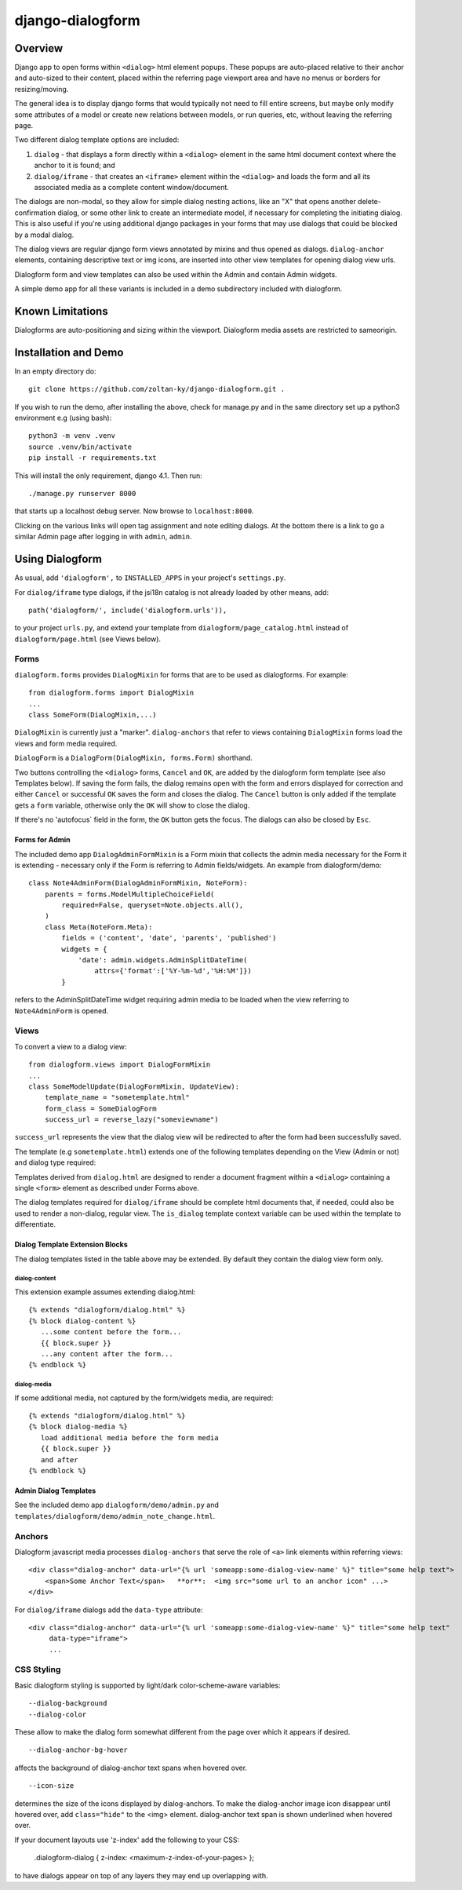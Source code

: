 django-dialogform
=================

Overview
--------
Django app to open forms within ``<dialog>`` html element popups. These popups are auto-placed relative to their anchor and auto-sized to their content, placed within the referring page viewport area and have no menus or borders for resizing/moving.

The general idea is to display django forms that would typically not need to fill entire screens, but maybe only modify some attributes of a model or create new relations between models, or run queries, etc, without leaving the referring page.

Two different dialog template options are included:

1) ``dialog`` - that displays a form directly within a ``<dialog>`` element in the same html document context where the anchor to it is found; and

2) ``dialog/iframe`` - that creates an ``<iframe>`` element within the ``<dialog>`` and loads the form and all its associated media as a complete content window/document.

The dialogs are non-modal, so they allow for simple dialog nesting actions, like an "X" that opens another delete-confirmation dialog, or some other link to create an intermediate model, if necessary for completing the initiating dialog.  This is also useful if you're using additional django packages in your forms that may use dialogs that could be blocked by a modal dialog.

The dialog views are regular django form views annotated by mixins and thus opened as dialogs. ``dialog-anchor`` elements, containing descriptive text or img icons, are inserted into other view templates for opening dialog view urls.

Dialogform form and view templates can also be used within the Admin and contain Admin widgets.

A simple demo app for all these variants is included in a demo subdirectory included with dialogform.

Known Limitations
-----------------

Dialogforms are auto-positioning and sizing within the viewport. Dialogform media assets are restricted to sameorigin.

Installation and Demo
---------------------

In an empty directory do:

::

    git clone https://github.com/zoltan-ky/django-dialogform.git .

If you wish to run the demo, after installing the above, check for manage.py and in the same directory set up a python3 environment e.g (using bash):

::
   
    python3 -m venv .venv
    source .venv/bin/activate
    pip install -r requirements.txt

This will install the only requirement, django 4.1.  Then run:

::

    ./manage.py runserver 8000

that starts up a localhost debug server. Now browse to ``localhost:8000``.

Clicking on the various links will open tag assignment and note editing dialogs.  At the bottom there is a link to go a similar Admin page after logging in with ``admin``, ``admin``.


Using Dialogform
----------------

As usual, add ``'dialogform',`` to ``INSTALLED_APPS`` in your project's ``settings.py``.

For ``dialog/iframe`` type dialogs, if the jsi18n catalog is not already loaded by other means, add:

::

   path('dialogform/', include('dialogform.urls')),

to your project ``urls.py``, and extend your template from ``dialogform/page_catalog.html`` instead of ``dialogform/page.html`` (see Views below).

Forms
^^^^^

``dialogform.forms`` provides ``DialogMixin`` for forms that are to be used as dialogforms. For example:

::
   
    from dialogform.forms import DialogMixin
    ...
    class SomeForm(DialogMixin,...)

``DialogMixin`` is currently just a "marker". ``dialog-anchors`` that refer to views containing ``DialogMixin`` forms load the views and form media required.

``DialogForm`` is a ``DialogForm(DialogMixin, forms.Form)`` shorthand.

Two buttons controlling the ``<dialog>`` forms, ``Cancel`` and ``OK``, are added by the dialogform form template (see also Templates below).  If saving the form fails, the dialog remains open with the form and errors displayed for correction and either ``Cancel`` or successful ``OK`` saves the form and closes the dialog.  The ``Cancel`` button is only added if the template gets a ``form`` variable, otherwise only the ``OK`` will show to close the dialog.

If there's no 'autofocus` field in the form, the ``OK`` button gets the focus. The dialogs can also be closed by ``Esc``.


Forms for Admin
'''''''''''''''

The included demo app ``DialogAdminFormMixin`` is a Form mixin that collects the admin media necessary for the Form it is extending - necessary only if the Form is referring to Admin fields/widgets. An example from dialogform/demo:

::
   
    class Note4AdminForm(DialogAdminFormMixin, NoteForm):
        parents = forms.ModelMultipleChoiceField(
            required=False, queryset=Note.objects.all(),
        )
        class Meta(NoteForm.Meta):
            fields = ('content', 'date', 'parents', 'published')
            widgets = {
                'date': admin.widgets.AdminSplitDateTime(
                    attrs={'format':['%Y-%m-%d','%H:%M']})
            }

refers to the AdminSplitDateTime widget requiring admin media to be loaded when the view referring to ``Note4AdminForm`` is opened.

Views
^^^^^

To convert a view to a dialog view:

::
   
    from dialogform.views import DialogFormMixin
    ...
    class SomeModelUpdate(DialogFormMixin, UpdateView):
        template_name = "sometemplate.html"
        form_class = SomeDialogForm
        success_url = reverse_lazy("someviewname")

``success_url`` represents the view that the dialog view will be redirected to after the form had been successfully saved.

The template (e.g ``sometemplate.html``) extends one of the following templates depending on the View (Admin or not) and dialog type required:

+---------------+-----------------+-----------------+                             
|View/dialog-type  |  Gen. Views     |    Admin Views  |
+===============+=================+=================+
|dialog         |           dialog.html             |
+---------------+-----------------+-----------------+
|dialog/iframe  |  page.html      |  admin_base.html|
+---------------+-----------------+-----------------+

Templates derived from ``dialog.html`` are designed to render a document fragment within a ``<dialog>`` containing a single ``<form>`` element as described under Forms above.

The dialog templates required for ``dialog/iframe`` should be complete html documents that, if needed, could also be used to render a non-dialog, regular view. The ``is_dialog`` template context variable can be used within the template to differentiate.

Dialog Template Extension Blocks
''''''''''''''''''''''''''''''''

The dialog templates listed in the table above may be extended. By default they contain the dialog view form only.

dialog-content
..............

This extension example assumes extending dialog.html:

::

   {% extends "dialogform/dialog.html" %}
   {% block dialog-content %}
      ...some content before the form...
      {{ block.super }}
      ...any content after the form...
   {% endblock %}

dialog-media
............

If some additional media, not captured by the form/widgets media, are required:

::

   {% extends "dialogform/dialog.html" %}
   {% block dialog-media %}
      load additional media before the form media
      {{ block.super }}
      and after 
   {% endblock %}

Admin Dialog Templates
''''''''''''''''''''''
See the included demo app ``dialogform/demo/admin.py`` and ``templates/dialogform/demo/admin_note_change.html``.

   
Anchors
^^^^^^^
Dialogform javascript media processes ``dialog-anchors`` that serve the role of ``<a>`` link elements within referring views:

::
   
    <div class="dialog-anchor" data-url="{% url 'someapp:some-dialog-view-name' %}" title="some help text">
        <span>Some Anchor Text</span>   **or**:  <img src="some url to an anchor icon" ...>
    </div>

For ``dialog/iframe`` dialogs add the ``data-type`` attribute:

::
   
    <div class="dialog-anchor" data-url="{% url 'someapp:some-dialog-view-name' %}" title="some help text"
         data-type="iframe">
         ...

CSS Styling
^^^^^^^^^^^^

Basic dialogform styling is supported by light/dark color-scheme-aware variables:

::
   
    --dialog-background
    --dialog-color

These allow to make the dialog form somewhat different from the page over which it appears if desired.

::
   
    --dialog-anchor-bg-hover

affects the background of dialog-anchor text spans when hovered over.

::
   
    --icon-size

determines the size of the icons displayed by dialog-anchors. To make the dialog-anchor image icon disappear until hovered over, add ``class="hide"`` to the <img> element. dialog-anchor text span is shown underlined when hovered over.

If your document layouts use 'z-index' add the following to your CSS:

    .dialogform-dialog { z-index: <maximum-z-index-of-your-pages> };

to have dialogs appear on top of any layers they may end up overlapping with.

